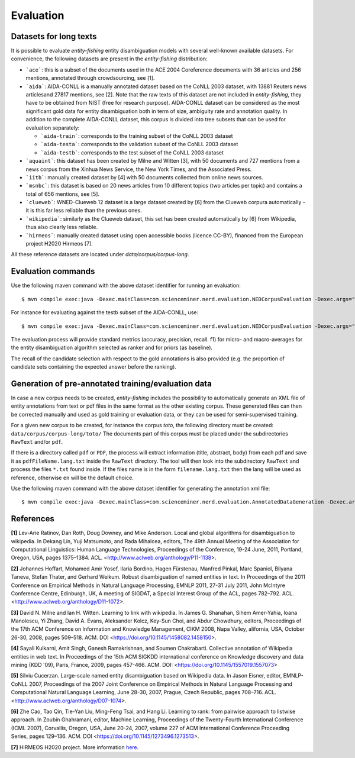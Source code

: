 .. topic:: Evaluation

Evaluation
==========

Datasets for long texts
***********************

It is possible to evaluate *entity-fishing* entity disambiguation models with several well-known available datasets. For convenience, the following datasets are present in the *entity-fishing* distribution:

- ```ace```: this is a subset of the documents used in the ACE 2004 Coreference documents with 36 articles and 256 mentions, annotated through crowdsourcing, see [1].

- ```aida```: AIDA-CONLL is a manually annotated dataset based on the CoNLL 2003 dataset, with 13881 Reuters news articlesand 27817 mentions, see [2]. Note that the raw texts of this dataset are not included in *entity-fishing*, they have to be obtained from NIST (free for research purpose). AIDA-CONLL dataset can be considered as the most significant gold data for entity disambiguation both in term of size, ambiguity rate and annotation quality. In addition to the complete AIDA-CONLL dataset, this corpus is divided into tree subsets that can be used for evaluation separately: 

  - ```aida-train```: corresponds to the training subset of the CoNLL 2003 dataset

  - ```aida-testa```: corresponds to the validation subset of the CoNLL 2003 dataset

  - ```aida-testb```: corresponds to the test subset of the CoNLL 2003 dataset

- ```aquaint```: this dataset has been created by Milne and Witten [3], with 50 documents and 727 mentions from a news corpus from the Xinhua News Service, the New York Times, and the Associated Press.

- ```iitb```: manually created dataset by [4] with 50 documents collected from online news sources.

- ```msnbc```: this dataset is based on 20 news articles from 10 different topics (two articles per topic) and contains a total of 656 mentions, see [5].

- ```clueweb```: WNED-Clueweb 12 dataset is a large dataset created by [6] from the Clueweb corpura automatically - it is this far less reliable than the previous ones.

- ```wikipedia```: similarly as the Clueweb dataset, this set has been created automatically by [6] from Wikipedia, thus also clearly less reliable.

- ```hirmeos```: manually created dataset using open accessible books (licence CC-BY), financed from the European project H2020 Hirmeos [7].

All these reference datasets are located under `data/corpus/corpus-long`.

Evaluation commands
*******************

Use the following maven command with the above dataset identifier for running an evaluation:
::
	$ mvn compile exec:java -Dexec.mainClass=com.scienceminer.nerd.evaluation.NEDCorpusEvaluation -Dexec.args="aquaint"

For instance for evaluating against the testb subset of the AIDA-CONLL, use: 
::
	$ mvn compile exec:java -Dexec.mainClass=com.scienceminer.nerd.evaluation.NEDCorpusEvaluation -Dexec.args="aida-testb"

The evaluation process will provide standard metrics (accuracy, precision, recall. f1) for micro- and macro-averages for the entity disambiguation algorithm selected as ranker and for priors (as baseline). 

The recall of the candidate selection with respect to the gold annotations is also provided (e.g. the proportion of candidate sets containing the expected answer before the ranking).


Generation of pre-annotated training/evaluation data
****************************************************

In case a new corpus needs to be created, *entity-fishing* includes the possibility to automatically generate an XML file of entity annotations from text or pdf files in the same format as the other existing corpus. These generated files can then be corrected manually and used as gold training or evaluation data, or they can be used for semi-supervised training. 

For a given new corpus to be created, for instance the corpus *toto*, the following directory must be created: ``data/corpus/corpus-long/toto/``
The documents part of this corpus must be placed under the subdirectories ``RawText`` and/or ``pdf``.

If there is a directory called ``pdf`` or ``PDF``, the process will extract information (title, abstract, body) from each pdf and save it as ``pdfFileName.lang.txt`` inside the ``RawText`` directory. The tool will then look into the subdirectory ``RawText`` and process the files ``*.txt`` found inside. If the files name is in the form ``filename.lang.txt`` then the lang will be used as reference, otherwise ``en`` will be the default choice.

Use the following maven command with the above dataset identifier for generating the annotation xml file:
::
	$ mvn compile exec:java -Dexec.mainClass=com.scienceminer.nerd.evaluation.AnnotatedDataGeneration -Dexec.args="toto"

References
**********

**[1]** Lev-Arie Ratinov, Dan Roth, Doug Downey, and Mike Anderson. Local and global algorithms for disambiguation to wikipedia. In Dekang Lin, Yuji Matsumoto, and Rada Mihalcea, editors, The 49th Annual Meeting of the Association for Computational Linguistics: Human Language Technologies, Proceedings of the Conference, 19-24 June, 2011, Portland, Oregon, USA, pages 1375–1384. ACL. <http://www.aclweb.org/anthology/P11-1138>. 

**[2]** Johannes Hoffart, Mohamed Amir Yosef, Ilaria Bordino, Hagen Fürstenau, Manfred Pinkal, Marc Spaniol, Bilyana Taneva, Stefan Thater, and Gerhard Weikum. Robust disambiguation of named entities in text. In Proceedings of the 2011 Conference on Empirical Methods in Natural Language Processing, EMNLP 2011, 27-31 July 2011, John McIntyre Conference Centre, Edinburgh, UK, A meeting of SIGDAT, a Special Interest Group of the ACL, pages 782–792. ACL. <http://www.aclweb.org/anthology/D11-1072>.

**[3]** David N. Milne and Ian H. Witten. Learning to link with wikipedia. In James G. Shanahan, Sihem Amer-Yahia, Ioana Manolescu, Yi Zhang, David A. Evans, Aleksander Kolcz, Key-Sun Choi, and Abdur Chowdhury, editors, Proceedings of the 17th ACM Conference on Information and Knowledge Management, CIKM 2008, Napa Valley, alifornia, USA, October 26-30, 2008, pages 509–518. ACM. DOI <https://doi.org/10.1145/1458082.1458150>.

**[4]** Sayali Kulkarni, Amit Singh, Ganesh Ramakrishnan, and Soumen Chakrabarti. Collective annotation of Wikipedia entities in web text. In Proceedings of the 15th ACM SIGKDD international conference on Knowledge discovery and data mining (KDD '09), Paris, France, 2009, pages 457-466. ACM. DOI: <https://doi.org/10.1145/1557019.1557073>

**[5]** Silviu Cucerzan. Large-scale named entity disambiguation based on Wikipedia data. In Jason Eisner, editor, EMNLP-CoNLL 2007, Proceedings of the 2007 Joint Conference on Empirical Methods in Natural Language Processing and Computational Natural Language Learning, June 28-30, 2007, Prague, Czech Republic, pages 708–716. ACL. <http://www.aclweb.org/anthology/D07-1074>.

**[6]** Zhe Cao, Tao Qin, Tie-Yan Liu, Ming-Feng Tsai, and Hang Li. Learning to rank: from pairwise approach to listwise approach. In Zoubin Ghahramani, editor, Machine Learning, Proceedings of the Twenty-Fourth International Conference (ICML 2007), Corvallis, Oregon, USA, June 20-24, 2007, volume 227 of ACM International Conference Proceeding Series, pages 129–136. ACM. DOI <https://doi.org/10.1145/1273496.1273513>.

**[7]** HIRMEOS H2020 project. More information `here <http://www.hirmeos.eu>`_.
